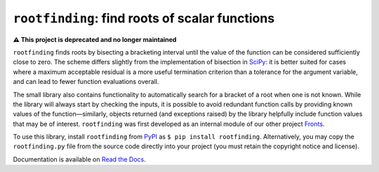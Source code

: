 ``rootfinding``: find roots of scalar functions
===============================================

**⚠️ This project is deprecated and no longer maintained**

.. image:: https://img.shields.io/pypi/v/rootfinding.svg
   :target: https://pypi.org/project/rootfinding/
   :alt: PyPI

.. image:: https://github.com/gerlero/rootfinding/workflows/CI/badge.svg
   :target: https://github.com/gerlero/rootfinding/actions
   :alt: GitHub Actions - CI

.. image:: https://img.shields.io/codecov/c/gh/gerlero/rootfinding
  :target: https://codecov.io/gh/gerlero/rootfinding
  :alt: codecov - Code coverage

.. image:: https://img.shields.io/readthedocs/rootfinding.svg
   :target: https://rootfinding.readthedocs.io
   :alt: Read the Docs - Documentation

.. image:: https://img.shields.io/pypi/pyversions/rootfinding.svg
   :target: https://pypi.org/project/rootfinding/
   :alt: PyPI - Python Version

.. image:: https://img.shields.io/pypi/l/rootfinding.svg
   :target: https://github.com/gerlero/rootfinding/blob/master/LICENSE.txt
   :alt: PyPI - License


``rootfinding`` finds roots by bisecting a bracketing interval until the value of the function can be considered sufficiently close to zero. The scheme differs slightly from the implementation of bisection in SciPy_: it is better suited for cases where a maximum acceptable residual is a more useful termination criterion than a tolerance for the argument variable, and can lead to fewer function evaluations overall.

The small library also contains functionality to automatically search for a bracket of a root when one is not known. While the library will always start by checking the inputs, it is possible to avoid redundant function calls by providing known values of the function—similarly, objects returned (and exceptions raised) by the library helpfully include function values that may be of interest. ``rootfinding`` was first developed as an internal module of our other project Fronts_.

To use this library, install ``rootfinding`` from PyPI_ as ``$ pip install rootfinding``. Alternatively, you may copy the ``rootfinding.py`` file from the source code directly into your project (you must retain the copyright notice and license).

.. _SciPy: https://docs.scipy.org/doc/scipy/reference/optimize.html#scalar-functions
.. _Fronts: https://github.com/gerlero/fronts
.. _PyPI: https://pypi.org/project/rootfinding

.. doc-inclusion-marker

Documentation is available on `Read the Docs`_.

.. _Read the Docs: https://rootfinding.readthedocs.io

